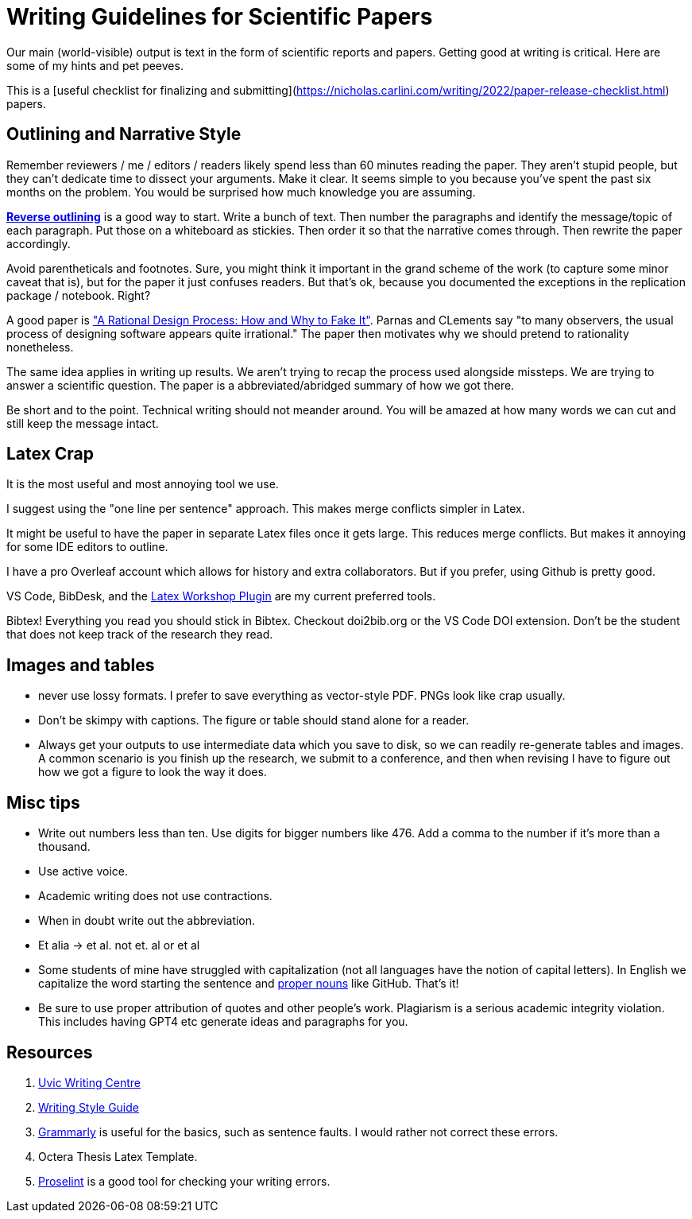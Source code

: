 # Writing Guidelines for Scientific Papers

Our main (world-visible) output is text in the form of scientific reports and papers. Getting good at writing is critical. Here are some of my hints and pet peeves.

This is a [useful checklist for finalizing and submitting](https://nicholas.carlini.com/writing/2022/paper-release-checklist.html) papers.

## Outlining and Narrative Style
Remember reviewers / me / editors / readers likely spend less than 60 minutes reading the paper. They aren't stupid people, but they can't dedicate time to dissect your arguments. Make it clear. It seems simple to you because you've spent the past six months on the problem. You would be surprised how much knowledge you are assuming. 

https://explorationsofstyle.com/2011/02/09/reverse-outlines/[*Reverse outlining*] is a good way to start. Write a bunch of text. Then number the paragraphs and identify the message/topic of each paragraph. Put those on a whiteboard as stickies. Then order it so that the narrative comes through. Then rewrite the paper accordingly.

Avoid parentheticals and footnotes. Sure, you might think it important in the grand scheme of the work (to capture some minor caveat that is), but for the paper it just confuses readers. But that's ok, because you documented the exceptions in the replication package / notebook. Right? 

A good paper is https://users.ece.utexas.edu/~perry/education/SE-Intro/fakeit.pdf["A Rational Design Process: How and Why to Fake It"]. Parnas and CLements say "to many observers, the usual process of designing software appears quite irrational."  The paper then motivates why we should pretend to rationality nonetheless.

The same idea applies in writing up results. We aren't trying to recap the process used alongside missteps. We are trying to answer a scientific question. The paper is a abbreviated/abridged summary of how we got there. 

Be short and to the point. Technical writing should not meander [line-through]#around#. You will be amazed at how many words we can cut and still keep the message intact.

## Latex Crap
It is the most useful and most annoying tool we use.

I suggest using the "one line per sentence" approach. This makes merge conflicts simpler in Latex.

It might be useful to have the paper in separate Latex files once it gets large. This reduces merge conflicts. But makes it annoying for some IDE editors to outline.

I have a pro Overleaf account which allows for history and extra collaborators. But if you prefer, using Github is pretty good.

VS Code, BibDesk, and the https://github.com/James-Yu/LaTeX-Workshop/wiki/Snippets[Latex Workshop Plugin] are my current preferred tools.

Bibtex! Everything you read you should stick in Bibtex. Checkout doi2bib.org or the VS Code DOI extension. Don't be the student that does not keep track of the research they read.

## Images and tables
- never use lossy formats. I prefer to save everything as vector-style PDF. PNGs look like crap usually.
- Don't be skimpy with captions. The figure or table should stand alone for a reader.
- Always get your outputs to use intermediate data which you save to disk, so we can readily re-generate tables and images. A common scenario is you finish up the research, we submit to a conference, and then when revising I have to figure out how we got a figure to look the way it does. 

## Misc tips
- Write out numbers less than ten. Use digits for bigger numbers like 476. Add a comma to the number if it's more than a thousand.
- Use active voice.
- Academic writing does not use contractions.
- When in doubt write out the abbreviation.
- Et alia -> et al. not et. al or et al 
- Some students of mine have struggled with capitalization (not all languages have the notion of capital letters). In English we capitalize the word starting the sentence and https://www.grammarly.com/blog/proper-nouns/[proper nouns] like GitHub. That's it!
- Be sure to use proper attribution of quotes and other people's work. Plagiarism is a serious academic integrity violation. This includes having GPT4 etc generate ideas and paragraphs for you. 

## Resources
1. https://www.uvic.ca/learningandteaching/cac/index.php[Uvic Writing Centre]
2. https://www.writingstyleguide.com/[Writing Style Guide]
3. https://www.grammarly.com/[Grammarly] is useful for the basics, such as sentence faults. I would rather not correct these errors.
4. Octera Thesis Latex Template.
5. https://proselint.com/[Proselint] is a good tool for checking your writing errors.
